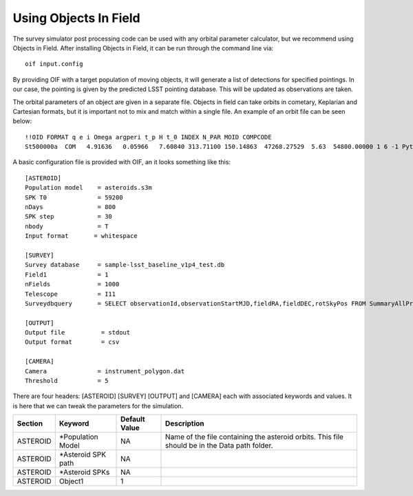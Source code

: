 Using Objects In Field
======================

The survey simulator post processing code can be used with any orbital parameter calculator, but we
recommend using Objects in Field. After installing Objects in Field, it can be run through the command 
line via::

   oif input.config
   
By providing OIF with a target population of moving objects, it will generate a list of detections for specified pointings. 
In our case, the pointing is given by the predicted LSST pointing database. This will be updated as observations are taken. 

The orbital parameters of an object are given in a separate file. Objects in field can take orbits in cometary, Keplarian and Cartesian
formats, but it is important not to mix and match within a single file. An example of an orbit file can be seen below::

   !!OID FORMAT q e i Omega argperi t_p H t_0 INDEX N_PAR MOID COMPCODE
   St500000a  COM   4.91636   0.05966   7.60840 313.71100 150.14863  47268.27529  5.63  54800.00000 1 6 -1 Python



A basic configuration file is provided with OIF, an it looks something like this::


   [ASTEROID]
   Population model    = asteroids.s3m
   SPK T0              = 59200
   nDays               = 800
   SPK step            = 30
   nbody               = T
   Input format       = whitespace

   [SURVEY]
   Survey database     = sample-lsst_baseline_v1p4_test.db
   Field1              = 1
   nFields             = 1000
   Telescope           = I11
   Surveydbquery       = SELECT observationId,observationStartMJD,fieldRA,fieldDEC,rotSkyPos FROM SummaryAllProps order by observationStartMJD

   [OUTPUT]
   Output file          = stdout
   Output format        = csv

   [CAMERA]
   Camera              = instrument_polygon.dat
   Threshold           = 5


There are four headers: [ASTEROID] [SURVEY] [OUTPUT] and [CAMERA] each with associated keywords and values. It is here that 
we can tweak the parameters for the simulation.


+----------+-------------------------+--------------------+-----------------------------------------------------------------------------------------------+
| Section  | Keyword                 | Default Value      | Description                                                                                   |
+==========+=========================+====================+===============================================================================================+
| ASTEROID | *Population Model       | NA                 | Name of the file containing the asteroid orbits. This file should be in the Data path folder. |
+----------+-------------------------+--------------------+-----------------------------------------------------------------------------------------------+
| ASTEROID | *Asteroid SPK path      | NA                 |                                                                                               |
+----------+-------------------------+--------------------+-----------------------------------------------------------------------------------------------+
| ASTEROID | *Asteroid SPKs          | NA                 |                                                                                               |
+----------+-------------------------+--------------------+-----------------------------------------------------------------------------------------------+
| ASTEROID | Object1                 | 1                  |                                                                                               |
+----------+-------------------------+--------------------+-----------------------------------------------------------------------------------------------+